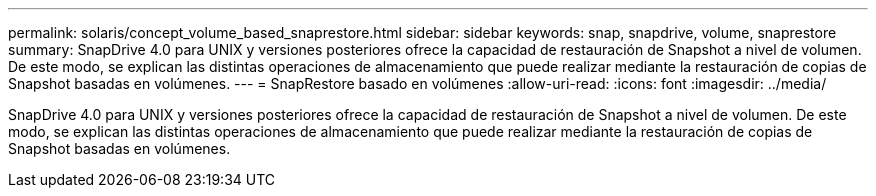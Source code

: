 ---
permalink: solaris/concept_volume_based_snaprestore.html 
sidebar: sidebar 
keywords: snap, snapdrive, volume, snaprestore 
summary: SnapDrive 4.0 para UNIX y versiones posteriores ofrece la capacidad de restauración de Snapshot a nivel de volumen. De este modo, se explican las distintas operaciones de almacenamiento que puede realizar mediante la restauración de copias de Snapshot basadas en volúmenes. 
---
= SnapRestore basado en volúmenes
:allow-uri-read: 
:icons: font
:imagesdir: ../media/


[role="lead"]
SnapDrive 4.0 para UNIX y versiones posteriores ofrece la capacidad de restauración de Snapshot a nivel de volumen. De este modo, se explican las distintas operaciones de almacenamiento que puede realizar mediante la restauración de copias de Snapshot basadas en volúmenes.
